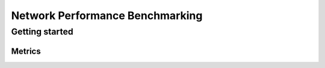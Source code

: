 .. This work is licensed under a Creative Commons Attribution 4.0 International License.
.. http://creativecommons.org/licenses/by/4.0
.. (c) 2018 ZTE Corp.


********************************
Network Performance Benchmarking
********************************


Getting started
===============


Metrics
-------
